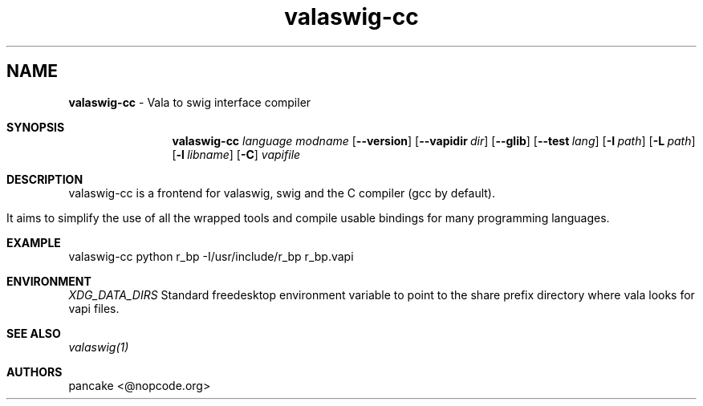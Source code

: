 .TH "valaswig-cc" "1" "2010/03/11" "valaswig-cc" "ValaSwig compiler frontend"
.
.SH NAME
.
.Dd
.B valaswig-cc
\- Vala to swig interface compiler
.Pp
.Sh SYNOPSIS
.Nm valaswig-cc
.Ar language
.Ar modname
.Op Fl -version
.Op Fl -vapidir Ar dir
.Op Fl -glib
.Op Fl -test Ar lang
.Op Fl I Ar path
.Op Fl L Ar path
.Op Fl l Ar libname
.Op Fl C
.Ar vapifile
.Sh DESCRIPTION
valaswig-cc is a frontend for valaswig, swig and the C compiler (gcc by default).
.Pp
It aims to simplify the use of all the wrapped tools and compile usable bindings for many programming languages.
.Pp
.Sh EXAMPLE
valaswig-cc python r_bp -I/usr/include/r_bp r_bp.vapi
.Pp
.Sh ENVIRONMENT
.Bl -tag -width Fl
.Ar XDG_DATA_DIRS
Standard freedesktop environment variable to point to the share prefix directory where vala looks for vapi files.
.El
.Sh SEE ALSO
.Pp
.Xr valaswig(1)
.Pp
.Sh AUTHORS
.Pp
pancake <@nopcode.org>
